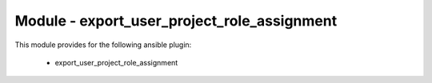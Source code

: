 ============================================
Module - export_user_project_role_assignment
============================================


This module provides for the following ansible plugin:

    * export_user_project_role_assignment


.. ansibleautoplugin::
   :module: plugins/modules/export_user_project_role_assignment.py
   :documentation: true
   :examples: true
